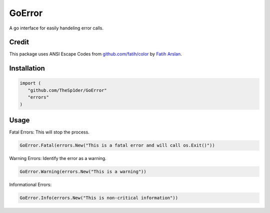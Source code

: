 =======
GoError
=======

A go interface for easily handeling error calls.

Credit
------

This package uses ANSI Escape Codes from `github.com/fatih/color <https://github.com/fatih/color>`_
by `Fatih Arslan <https://github.com/fatih>`_.

Installation
------------

.. code:: go

   import (
      "github.com/TheSp1der/GoError"
      "errors"
   )

Usage
-----

Fatal Errors: This will stop the process.

.. code:: go

   GoError.Fatal(errors.New("This is a fatal error and will call os.Exit()"))

Warning Errors: Identify the error as a warning.

.. code:: go

   GoError.Warning(errors.New("This is a warning"))

Informational Errors:

.. code:: go

   GoError.Info(errors.New("This is non-critical information"))


